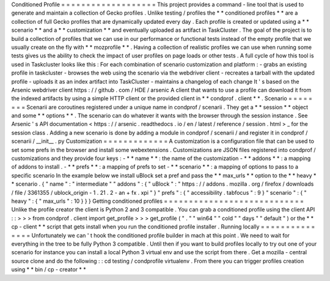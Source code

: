 Conditioned
Profile
=
=
=
=
=
=
=
=
=
=
=
=
=
=
=
=
=
=
=
This
project
provides
a
command
-
line
tool
that
is
used
to
generate
and
maintain
a
collection
of
Gecko
profiles
.
Unlike
testing
/
profiles
the
*
*
conditioned
profiles
*
*
are
a
collection
of
full
Gecko
profiles
that
are
dynamically
updated
every
day
.
Each
profile
is
created
or
updated
using
a
*
*
scenario
*
*
and
a
*
*
customization
*
*
and
eventually
uploaded
as
artifact
in
TaskCluster
.
The
goal
of
the
project
is
to
build
a
collection
of
profiles
that
we
can
use
in
our
performance
or
functional
tests
instead
of
the
empty
profile
that
we
usually
create
on
the
fly
with
*
*
mozprofile
*
*
.
Having
a
collection
of
realistic
profiles
we
can
use
when
running
some
tests
gives
us
the
ability
to
check
the
impact
of
user
profiles
on
page
loads
or
other
tests
.
A
full
cycle
of
how
this
tool
is
used
in
Taskcluster
looks
like
this
:
For
each
combination
of
scenario
customization
and
platform
:
-
grabs
an
existing
profile
in
taskcluster
-
browses
the
web
using
the
scenario
via
the
webdriver
client
-
recreates
a
tarball
with
the
updated
profile
-
uploads
it
as
an
index
artifact
into
TaskCluster
-
maintains
a
changelog
of
each
change
It
'
s
based
on
the
Arsenic
webdriver
client
https
:
/
/
github
.
com
/
HDE
/
arsenic
A
client
that
wants
to
use
a
profile
can
download
it
from
the
indexed
artifacts
by
using
a
simple
HTTP
client
or
the
provided
client
in
*
*
condprof
.
client
*
*
.
Scenario
=
=
=
=
=
=
=
=
Scenarii
are
coroutines
registered
under
a
unique
name
in
condprof
/
scenarii
.
They
get
a
*
*
session
*
*
object
and
some
*
*
options
*
*
.
The
scenario
can
do
whatever
it
wants
with
the
browser
through
the
session
instance
.
See
Arsenic
'
s
API
documentation
<
https
:
/
/
arsenic
.
readthedocs
.
io
/
en
/
latest
/
reference
/
session
.
html
>
_
for
the
session
class
.
Adding
a
new
scenario
is
done
by
adding
a
module
in
condprof
/
scenarii
/
and
register
it
in
condprof
/
scenarii
/
__init__
.
py
Customization
=
=
=
=
=
=
=
=
=
=
=
=
=
A
customization
is
a
configuration
file
that
can
be
used
to
set
some
prefs
in
the
browser
and
install
some
webextensions
.
Customizations
are
JSON
files
registered
into
condprof
/
customizations
and
they
provide
four
keys
:
-
*
*
name
*
*
:
the
name
of
the
customization
-
*
*
addons
*
*
:
a
mapping
of
addons
to
install
.
-
*
*
prefs
*
*
:
a
mapping
of
prefs
to
set
-
*
*
scenario
*
*
:
a
mapping
of
options
to
pass
to
a
specific
scenario
In
the
example
below
we
install
uBlock
set
a
pref
and
pass
the
*
*
max_urls
*
*
option
to
the
*
*
heavy
*
*
scenario
.
{
"
name
"
:
"
intermediate
"
"
addons
"
:
{
"
uBlock
"
:
"
https
:
/
/
addons
.
mozilla
.
org
/
firefox
/
downloads
/
file
/
3361355
/
ublock_origin
-
1
.
21
.
2
-
an
+
fx
.
xpi
"
}
"
prefs
"
:
{
"
accessibility
.
tabfocus
"
:
9
}
"
scenario
"
:
{
"
heavy
"
:
{
"
max_urls
"
:
10
}
}
}
Getting
conditioned
profiles
=
=
=
=
=
=
=
=
=
=
=
=
=
=
=
=
=
=
=
=
=
=
=
=
=
=
=
=
Unlike
the
profile
creator
the
client
is
Python
2
and
3
compatible
.
You
can
grab
a
conditioned
profile
using
the
client
API
:
:
>
>
>
from
condprof
.
client
import
get_profile
>
>
>
get_profile
(
"
.
"
"
win64
"
"
cold
"
"
days
"
"
default
"
)
or
the
*
*
cp
-
client
*
*
script
that
gets
install
when
you
run
the
conditioned
profile
installer
.
Running
locally
=
=
=
=
=
=
=
=
=
=
=
=
=
=
=
Unfortunately
we
can
'
t
hook
the
conditioned
profile
builder
in
mach
at
this
point
.
We
need
to
wait
for
everything
in
the
tree
to
be
fully
Python
3
compatible
.
Until
then
if
you
want
to
build
profiles
locally
to
try
out
one
of
your
scenario
for
instance
you
can
install
a
local
Python
3
virtual
env
and
use
the
script
from
there
.
Get
a
mozilla
-
central
source
clone
and
do
the
following
:
:
cd
testing
/
condprofile
virtualenv
.
From
there
you
can
trigger
profiles
creation
using
*
*
bin
/
cp
-
creator
*
*
